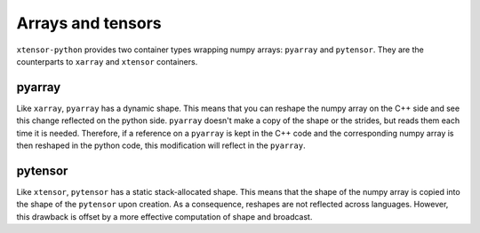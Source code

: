 .. Copyright (c) 2016, Johan Mabille and Sylvain Corlay

   Distributed under the terms of the BSD 3-Clause License.

   The full license is in the file LICENSE, distributed with this software.

Arrays and tensors
==================

``xtensor-python`` provides two container types wrapping numpy arrays: ``pyarray`` and ``pytensor``. They are the counterparts
to ``xarray`` and ``xtensor`` containers.

pyarray
-------

Like ``xarray``, ``pyarray`` has a dynamic shape. This means that you can reshape the numpy array on the C++ side and see this
change reflected on the python side. ``pyarray`` doesn't make a copy of the shape or the strides, but reads them each time it
is needed. Therefore, if a reference on a ``pyarray`` is kept in the C++ code and the corresponding numpy array is then reshaped
in the python code, this modification will reflect in the ``pyarray``.

pytensor
--------

Like ``xtensor``, ``pytensor`` has a static stack-allocated shape. This means that the shape of the numpy array is copied into
the shape of the ``pytensor`` upon creation. As a consequence, reshapes are not reflected across languages. However, this drawback
is offset by a more effective computation of shape and broadcast.

